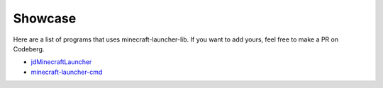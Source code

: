 Showcase
==========================
Here are a list of programs that uses minecraft-launcher-lib. If you want to add yours, feel free to make a PR on Codeberg.

- `jdMinecraftLauncher <https://gitlab.com/JakobDev/jdMinecraftLauncher>`_
- `minecraft-launcher-cmd <https://gitlab.com/JakobDev/minecraft-launcher-cmd>`_
